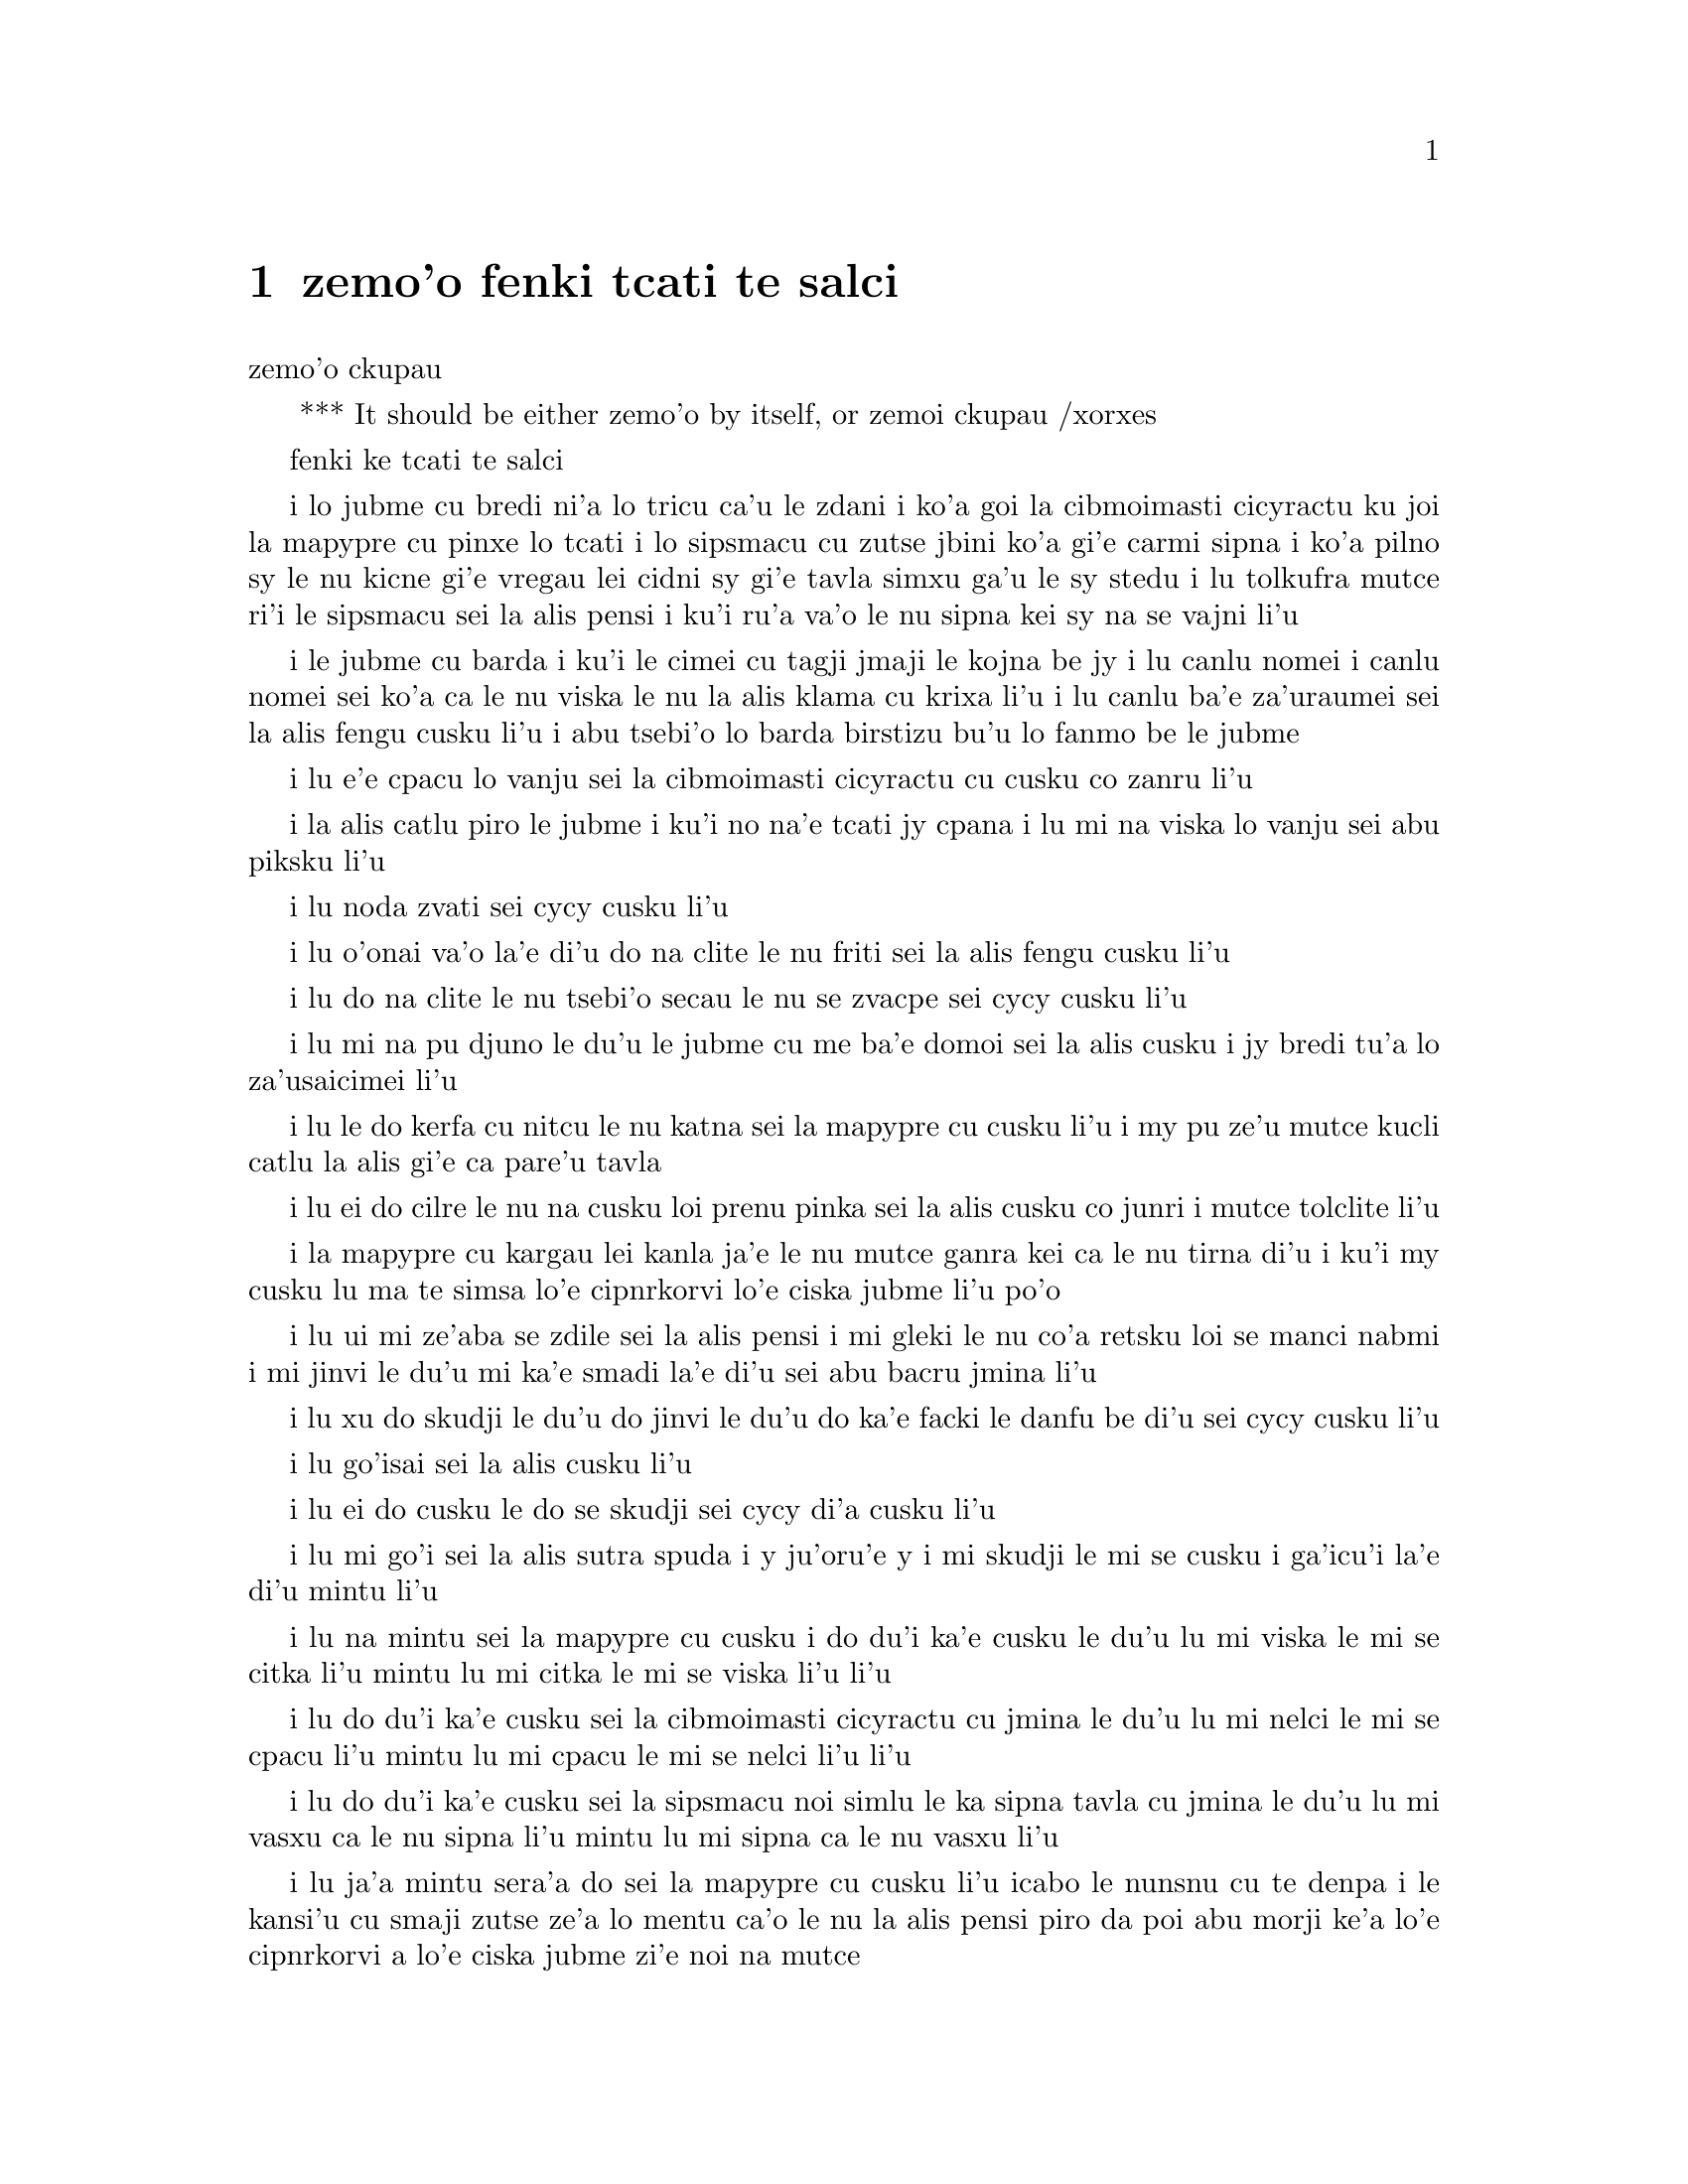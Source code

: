 @node    zemo'o, bimo'o, xamo'o, Top
@chapter zemo'o fenki tcati te salci

@c                               CHAPTER VII
                                zemo'o ckupau

@c *** That means something like Part 7: there's a bookpart
@  *** It should be either {zemo'o} by itself, or {zemoi ckupau} /xorxes



@c                             A Mad Tea-Party
                            fenki ke tcati te salci



@c      There was a table set out under a tree in front of the house,
@c    and the March Hare and the Hatter were having tea at it:  a
@c    Dormouse was sitting between them, fast asleep, and the other two
@c    were using it as a cushion, resting their elbows on it, and talking
@c    over its head.  `Very uncomfortable for the Dormouse,' thought Alice;
@c    `only, as it's asleep, I suppose it doesn't mind.'
 
i lo jubme cu bredi ni'a lo tricu ca'u le zdani i ko'a goi la cibmoimasti 
cicyractu ku joi la mapypre cu pinxe lo tcati i lo sipsmacu cu zutse jbini 
ko'a gi'e carmi sipna i ko'a pilno sy le nu kicne gi'e vregau lei cidni sy 
gi'e tavla simxu ga'u le sy stedu i lu tolkufra mutce ri'i le sipsmacu sei 
la alis pensi i ku'i ru'a va'o le nu sipna kei sy na se vajni li'u

@c      The table was a large one, but the three were all crowded
@c    together at one corner of it:  `No room!  No room!' they cried
@c    out when they saw Alice coming.  `There's PLENTY of room!' said
@c    Alice indignantly, and she sat down in a large arm-chair at one
@c    end of the table.

i le jubme cu barda i ku'i le cimei cu tagji jmaji le kojna be jy i lu
canlu nomei i canlu nomei sei ko'a ca le nu viska le nu la alis klama cu 
krixa li'u i lu canlu ba'e za'uraumei sei la alis fengu cusku li'u i abu 
tsebi'o lo barda birstizu bu'u lo fanmo be le jubme   

@c      `Have some wine,' the March Hare said in an encouraging tone.

i lu e'e cpacu lo vanju sei la cibmoimasti cicyractu cu cusku co zanru li'u

@c      Alice looked all round the table, but there was nothing on it
@c    but tea.  `I don't see any wine,' she remarked.

i la alis catlu piro le jubme i ku'i no na'e tcati jy cpana i lu mi na viska 
lo vanju sei abu piksku li'u

@c      `There isn't any,' said the March Hare.

i lu noda zvati sei cycy cusku li'u

@c      `Then it wasn't very civil of you to offer it,' said Alice
@c    angrily.

i lu o'onai va'o la'e di'u do na clite le nu friti sei la alis fengu 
cusku li'u

@c      `It wasn't very civil of you to sit down without being
@c    invited,' said the March Hare.

i lu do na clite le nu tsebi'o secau le nu se zvacpe sei cycy cusku li'u

@c      `I didn't know it was YOUR table,' said Alice; `it's laid for a
@c    great many more than three.'

i lu mi na pu djuno le du'u le jubme cu me ba'e domoi sei la alis cusku
i jy bredi tu'a lo za'usaicimei li'u   

@c      `Your hair wants cutting,' said the Hatter.  He had been
@c    looking at Alice for some time with great curiosity, and this was
@c    his first speech.

i lu le do kerfa cu nitcu le nu katna sei la mapypre cu cusku li'u
i my pu ze'u mutce kucli catlu la alis gi'e ca pare'u tavla  

@c      `You should learn not to make personal remarks,' Alice said
@c    with some severity; `it's very rude.'

i lu ei do cilre le nu na cusku loi prenu pinka sei la alis cusku
co junri i mutce tolclite li'u

@c      The Hatter opened his eyes very wide on hearing this; but all
@c    he SAID was, `Why is a raven like a writing-desk?'

i la mapypre cu kargau lei kanla ja'e le nu mutce ganra kei ca le nu
tirna di'u i ku'i my cusku lu ma te simsa lo'e cipnrkorvi lo'e ciska 
jubme li'u po'o

@c      `Come, we shall have some fun now!' thought Alice.  `I'm glad
@c    they've begun asking riddles.--I believe I can guess that,' she
@c    added aloud.

i lu ui mi ze'aba se zdile sei la alis pensi i mi gleki le nu co'a 
retsku loi se manci nabmi i mi jinvi le du'u mi ka'e smadi la'e di'u 
sei abu bacru jmina li'u

@c      `Do you mean that you think you can find out the answer to it?'
@c    said the March Hare.

i lu xu do skudji le du'u do jinvi le du'u do ka'e facki le danfu be 
di'u sei cycy cusku li'u

@c      `Exactly so,' said Alice.

i lu go'isai sei la alis cusku li'u

@c      `Then you should say what you mean,' the March Hare went on.

i lu ei do cusku le do se skudji sei cycy di'a cusku li'u

@c      `I do,' Alice hastily replied; `at least--at least I mean what
@c    I say--that's the same thing, you know.'

i lu mi go'i sei la alis sutra spuda i y ju'oru'e y i mi skudji le mi 
se cusku i ga'icu'i la'e di'u mintu li'u

@c      `Not the same thing a bit!' said the Hatter.  `You might just
@c    as well say that "I see what I eat" is the same thing as "I eat
@c    what I see"!'

i lu na mintu sei la mapypre cu cusku i do du'i ka'e cusku le du'u 
lu mi viska le mi se citka li'u mintu lu mi citka le mi se viska li'u 
li'u

@c      `You might just as well say,' added the March Hare, `that "I
@c    like what I get" is the same thing as "I get what I like"!'

i lu do du'i ka'e cusku sei la cibmoimasti cicyractu cu jmina le du'u
lu mi nelci le mi se cpacu li'u mintu lu mi cpacu le mi se nelci li'u 
li'u

@c      `You might just as well say,' added the Dormouse, who seemed to
@c    be talking in his sleep, `that "I breathe when I sleep" is the
@c    same thing as "I sleep when I breathe"!'

i lu do du'i ka'e cusku sei la sipsmacu noi simlu le ka sipna tavla 
cu jmina le du'u lu mi vasxu ca le nu sipna li'u mintu lu mi sipna
ca le nu vasxu li'u  

@c      `It IS the same thing with you,' said the Hatter, and here the
@c    conversation dropped, and the party sat silent for a minute,
@c    while Alice thought over all she could remember about ravens and
@c    writing-desks, which wasn't much.

i lu ja'a mintu sera'a do sei la mapypre cu cusku li'u icabo le nunsnu  
cu te denpa i le kansi'u cu smaji zutse ze'a lo mentu ca'o le nu la alis
pensi piro da poi abu morji ke'a lo'e cipnrkorvi a lo'e ciska jubme
zi'e noi na mutce
 
@c      The Hatter was the first to break the silence.  `What day of
@c    the month is it?' he said, turning to Alice:  he had taken his
@c    watch out of his pocket, and was looking at it uneasily, shaking
@c    it every now and then, and holding it to his ear.

i la mapypre cu pamoi le ka co'u smaji i lu le xomoi be le masti cu 
detri sei my fa'a la alis cusku li'u i my le junla ba'o cpacu le daski
gi'e ca'o xanka catlu gi'e di'inai desygau gi'e jbipu'i le my kerlo

@c      Alice considered a little, and then said `The fourth.'

i la alis ze'i pensi gi'e cusku lu le vomoi li'u  

@c      `Two days wrong!' sighed the Hatter.  `I told you butter
@c    wouldn't suit the works!' he added looking angrily at the March
@c    Hare.

i lu oiri'e srera la'u lo djedi be li re sei la mapypre cu cusku i 
mi pu cusku le du'u lo matne na mapti le minji sei my jmina li'u i 
my fengu catlu la cibmeimasti cicyractu

@c      `It was the BEST butter,' the March Hare meekly replied. 

i lu ra ba'e xagrai le ka matne sei cycy cumla spuda li'u

@c      `Yes, but some crumbs must have got in as well,' the Hatter
@c    grumbled:  `you shouldn't have put it in with the bread-knife.'

i lu go'i i ku'i la'a loi ji'a nanba spisa cu nerbi'o sei la mapypre 
cu pante i einai do ra pu setca sepi'o le nanba dakfu li'u

@c      The March Hare took the watch and looked at it gloomily:  then
@c    he dipped it into his cup of tea, and looked at it again:  but he
@c    could think of nothing better to say than his first remark, `It
@c    was the BEST butter, you know.'

la cibmeimasti cicracti le junla cu jgari gi'e tolgei catlu gi'e
jirgau le kabri tcati gi'e rere'u catlu i ku'i cycy ka'enai pensi lo 
se cusku poi xagmau le pamoi pinka po'u lu ga'icu'i ra ba'e xagrai 
le ka matne li'u

@c      Alice had been looking over his shoulder with some curiosity.
@c    `What a funny watch!' she remarked.  `It tells the day of the
@c    month, and doesn't tell what o'clock it is!'

i la alis pu ca'o kucli catlu ga'u le cycy janco i lu a'u xajmi junla
sei abu te pinka i ue jy sinxa le du'u le xokaumoi be le masti cu
detri enai ku'i le du'u makau tcika li'u

@c      `Why should it?' muttered the Hatter.  `Does YOUR watch tell
@c    you what year it is?'

i lu ei ki'u ma go'i sei la mapypre cu cusku i xu le ba'e do junla cu 
sinxa le du'u le xokaumoi nanca cu detri li'u

@c      `Of course not,' Alice replied very readily:  `but that's
@c    because it stays the same year for such a long time together.'

i lu li'a na go'i sei la alis spuda co mutce sutra i ku'i la'e di'u 
se krinu le nu ze'u stali fa le pa nanca li'u

@c      `Which is just the case with MINE,' said the Hatter.

i lu mi'u le me ba'e mimoi sei la mapypre cu cusku li'u

@c      Alice felt dreadfully puzzled.  The Hatter's remark seemed to
@c    have no sort of meaning in it, and yet it was certainly English.
@c    `I don't quite understand you,' she said, as politely as she
@c    could.

i la alis cinmo le ka mutce se cfipu i le pinka be fi la mapypre cu
simlu le ka noda smuni ke'a kei gi'e ku'i ja'a jbobau i lu mi na mulno
jimpe sei abu rai le ka clite cu cusku li'u

@c      `The Dormouse is asleep again,' said the Hatter, and he poured
@c    a little hot tea upon its nose.

i la mapypre cu cusku lu le sipsmacu za'ure'u sipna li'u gi'e falcru 
piso'u glare tcati le sy nazbi 

@c      The Dormouse shook its head impatiently, and said, without
@c    opening its eyes, `Of course, of course; just what I was going to
@c    remark myself.'

i le sipsmacu cu tolsurla desygau le stedu gi'e cusku secau le nu 
kargau le kanla kei lu li'a li'a i di'usai pu'o pinka fi mi li'u 

@c      `Have you guessed the riddle yet?' the Hatter said, turning to
@c    Alice again.

i lu xu do ba'o smadi tu'a le manci nabmi sei la mapypre fi la alis 
pe za'ure'uku cusku li'u
 
@c      `No, I give it up,' Alice replied:  `what's the answer?'

i lu na go'i i mi te jinga sei la alis spuda i ma danfu li'u

@c      `I haven't the slightest idea,' said the Hatter.

i lu lo ji'asai cmarai di'u mi na sidbo sei la mapypre cu cusku li'u 

@c      `Nor I,' said the March Hare.

i lu go'ira'o sei la cibmoimasti cicyractu cu cusku li'u

@c      Alice sighed wearily.  `I think you might do something better
@c    with the time,' she said, `than waste it in asking riddles that
@c    have no answers.'

i la alis cu tatpi patyva'u i lu pe'i do ka'e se prali le temci sei 
abu cusku ta'i lo xagmau be le nu xaksu ty ta'i le nu preti fa lo manci 
nabmi poi na se danfu li'u

@c      `If you knew Time as well as I do,' said the Hatter, `you
@c    wouldn't talk about wasting IT.  It's HIM.'

i lu va'oda'i le nu la temci cu slabu do pedu'i mi kei sei la mapypre
cusku do na pilno zo le le nu cmene ty i zo la mapti li'u 

@c      `I don't know what you mean,' said Alice.

i lu mi na jimpe le du'u do skudji makau sei la alis cusku li'u 

@c      `Of course you don't!' the Hatter said, tossing his head
@c    contemptuously.  `I dare say you never even spoke to Time!'

i lu li'a do na go'i sei la mapypre cu cusku je stedu muvgau tolsi'a
i la'a do noroi tavla ji'asai la temci li'u

@c      `Perhaps not,' Alice cautiously replied:  `but I know I have to
@c    beat time when I learn music.'

i lu ieru'e sei la alis kajde spuda i ku'i ju'o ei mi darxi do'e le 
temci ca le nu mi cilre le nu se zgike li'u

@c      `Ah! that accounts for it,' said the Hatter.  `He won't stand
@c    beating.  Now, if you only kept on good terms with him, he'd do
@c    almost anything you liked with the clock.  For instance, suppose
@c    it were nine o'clock in the morning, just time to begin lessons:
@c    you'd only have to whisper a hint to Time, and round goes the
@c    clock in a twinkling!  Half-past one, time for dinner!'

i lu ua la'e di'u ve ciksi sei la mapypre cu cusku i ty na nelci le 
nu darxi i va'o le nu do ty pendo kei ty gasnu so'a se nelci be do 
ri'i le junla i mu'a da'i li so tcika le cabna ecabo le nu co'a tadni 
i banzu fa le nu do ja'aru'e stidi fi ty kei le nu le junla mo'u ze'i 
cukli'u i uo li pacipimu ca tcika le nu citka li'u

@c      (`I only wish it was,' the March Hare said to itself in a
@c    whisper.)

to lu au go'i sei la cibmoimasti cicyractu cu tolcladu se'isku li'u toi 

@c      `That would be grand, certainly,' said Alice thoughtfully:
@c    `but then--I shouldn't be hungry for it, you know.'

i lu la'e di'u da'i banli ju'o sei la alis pensi cusku i ku'i va'oku 
mi na xagji li'u
 
@c      `Not at first, perhaps,' said the Hatter:  `but you could keep
@c    it to half-past one as long as you liked.'

i lu ieru'e go'i ca le cfari sei la mapypre cu cusku i ku'i e'e
li pacipimu za'o tcika ze'u lo do se djica li'u 

@c      `Is that the way YOU manage?' Alice asked.

i lu xu la'e di'u tadji le nu ba'e do zukte sei la alis retsku li'u

@c      The Hatter shook his head mournfully.  `Not I!' he replied.
@c    `We quarrelled last March--just before HE went mad, you know--'
@c    (pointing with his tea spoon at the March Hare,) `--it was at the
@c    great concert given by the Queen of Hearts, and I had to sing

i la mapypre cu tolgei desygau le stedu i lu na go'i sei my spuda
i mi'a da'arsi'u ca le puzi cibmoimasti ibazi ty fenki binxo ju'ido'u 
to'i pilno le tcati smuci le nu farja'o cycy toi i fasnu ca le banli 
ke zgike se tigni be le risna noltruni'u i mi bilga le nu sanga di'e 

@c                "Twinkle, twinkle, little bat!
@c                How I wonder what you're at!"

@format
                  i gu'irgu'i doi volratcu
                  i u'e a'u do ma klatcu
@end format

@c    You know the song, perhaps?'

i le selsanga do slabu ti'epei li'u

@c      `I've heard something like it,' said Alice.

i lu mi pu tirna lo simsa sei la alis cusku li'u

@c      `It goes on, you know,' the Hatter continued, `in this way:--

i lu di'a sei la mapypre di'a cusku di'e 


@c                "Up above the world you fly,
@c                Like a tea-tray in the sky.
@c                        Twinkle, twinkle--"'

@format
                  i do munje gapru vofli 
                  si'a tcatypalne trofli
                          i gu'irgu'i
@end format

@c    Here the Dormouse shook itself, and began singing in its sleep
@c    `Twinkle, twinkle, twinkle, twinkle--' and went on so long that
@c    they had to pinch it to make it stop.

li'u i caku le sipsmacu cu sezydesygau gi'e co'a sanga ca le nu sipna 
lu gu'irgu'i gu'irgu'i li'u gi'e za'o ze'u co'e ja'e le nu sarcu fa le 
nu tunta sy kei le nu stigau sy

@c      `Well, I'd hardly finished the first verse,' said the Hatter,
@c    `when the Queen jumped up and bawled out, "He's murdering the
@c    time!  Off with his head!"'

i lu no'i mi puzi ba'o mulgau le pamoi pempau sei la mapypre cu cusku
ca le nu le noltruni'u cu zunti gi'e krixa lu my catra le temci i ko 
le stedu my vimcu li'u li'u
 
@c      `How dreadfully savage!' exclaimed Alice.

i lu oi selte'a cilce sei la alis ki'asku li'u

@c      `And ever since that,' the Hatter went on in a mournful tone,
@c    `he won't do a thing I ask!  It's always six o'clock now.'

i lu co'a la'e di'u sei la mapypre di'a tolgei cusku ty na zukte da
poi mi cpedu i ca ru'i tcika fa li xa li'u

@c      A bright idea came into Alice's head.  `Is that the reason so
@c    many tea-things are put out here?' she asked.

i lo carmi sidbo cu nerkla le stedu be la alis i lu ua xu la'e di'u
krinu le nu so'i ue tcati dacti cu zvati sei abu retsku li'u

@c      `Yes, that's it,' said the Hatter with a sigh:  `it's always
@c    tea-time, and we've no time to wash the things between whiles.'

i lu ja'a go'i sei la mapypre cusku je va'urpante i ru'i tcika le 
tcati sanmi i mi'a noroi ka'e lumci lei dacti ca le jbini li'u

@c      `Then you keep moving round, I suppose?' said Alice.

i lu ja'o ru'a do za'o muvdu fo lo cukla sei la alis cusku li'u

@c      `Exactly so,' said the Hatter:  `as the things get used up.'

i lu sa'e go'i sei la mapypre cusku roroi ca le nu so'o le dacti 
mo'u se xaksu li'u 

@c      `But what happens when you come to the beginning again?' Alice
@c    ventured to ask.

i lu ku'i ma fasnu ca le nu do za'ure'u tolcliva le cfari sei la alis 
retsku darsi li'u
 
@c      `Suppose we change the subject,' the March Hare interrupted,
@c    yawning.  `I'm getting tired of this.  I vote the young lady
@c    tells us a story.'

i lu e'u ma'a galfi le se casnu sei la cibmoimasti cicyractu cu zunti 
je sipfru i mi ti tatpi i mi sarji le nu da lisri zo'e le citno ninmu 
ma'a li'u  

@c      `I'm afraid I don't know one,' said Alice, rather alarmed at
@c    the proposal.

i lu u'u noda mi slabu sei la alis noi xanka le se stidi cu cusku li'u


@c      `Then the Dormouse shall!' they both cried.  `Wake up,
@c    Dormouse!'  And they pinched it on both sides at once.

i lu va'o la'e di'u le sipsmacu ba co'e sei le remei cu se krixa
i ko cikybi'o doi sipsmuci li'u i ko'a sy tunta le re mlana ca le 
mintu

@c      The Dormouse slowly opened his eyes.  `I wasn't asleep,' he
@c    said in a hoarse, feeble voice:  `I heard every word you fellows
@c    were saying.'

i le sipsmacu cu masno kargau le kanla i lu mi na pu sipna sei sepi'o 
lo rufsu je ruble voksa sy cusku i mi pu tirna ro valsi poi do doi 
cimei ca'o cusku li'u

@c      `Tell us a story!' said the March Hare.

i lu ko te lisri fo mi'a sei cycy cusku li'u

@c      `Yes, please do!' pleaded Alice.

i lu e'o go'i pe'u sei la alis cpesku li'u

@c      `And be quick about it,' added the Hatter, `or you'll be asleep
@c    again before it's done.'

i lu ji'a ko sutra sei la mapypre cu jmina iseva'onaibo do ba sipna 
pu le nu mulno li'u

@c      `Once upon a time there were three little sisters,' the
@c    Dormouse began in a great hurry; `and their names were Elsie,
@c    Lacie, and Tillie; and they lived at the bottom of a well--'

i lu puzuvuku ci cmalu mensi zo'u sei le sipsmacu cu mutce sutra 
tolsisti zo elsis fa'u zo leisis fa'u zo tilis my cmene i my xabju
le loldi be lo jinto li'u

@c      `What did they live on?' said Alice, who always took a great
@c    interest in questions of eating and drinking.

i lu ma my cidja sei la alis noi roroi se cinri le nu citka je pinxe 
makau cu cusku li'u

@c      `They lived on treacle,' said the Dormouse, after thinking a
@c    minute or two.

i lu lo satyjisra my cidja sei le sipsmacu ba le nu pensi ze'a lo 
mentu be li paji'ire cu cusku li'u

@c      `They couldn't have done that, you know,' Alice gently
@c    remarked; `they'd have been ill.'

i lu ka'u ka'enai go'i sei la alis xendo te pinka i va'oku my 
bilma li'u 

@c      `So they were,' said the Dormouse; `VERY ill.'

i lu ja'a go'i sei le sipsmacu cu cusku i ba'e mutce le ka bilma li'u


@c      Alice tried to fancy to herself what such an extraordinary ways
@c    of living would be like, but it puzzled her too much, so she went
@c    on:  `But why did they live at the bottom of a well?'

i la alis troci le nu se xanri le nu le tolfadni ke jmive tadji cu 
simsa makau i ku'i dukse le ka cfipu abu iseki'ubo abu di'a cusku
lu i ku'i ki'u ma my xabju le loldi be lo jinto li'u

@c      `Take some more tea,' the March Hare said to Alice, very
@c    earnestly.

i lu ko za'ure'u pinxe lo tcati sei cycy fi la alis mutce junri 
se cusku li'u 

@c      `I've had nothing yet,' Alice replied in an offended tone, `so
@c    I can't take more.'

i lu mi noroi pu pinxe sei la alis se cnixai spuda iseki'ubo mi ka'enai 
za'ure'u go'i li'u

@c      `You mean you can't take LESS,' said the Hatter:  `it's very
@c    easy to take MORE than nothing.'

i lu do skudji le du'u do ka'enai ba'e me'ire'u pinxe sei la mapypre 
cu cusku i frili fa le nu za'unore'u go'i li'u 

@c      `Nobody asked YOUR opinion,' said Alice.

i lu noda cpedu le ba'e do seljinvi sei la alis cusku li'u

@c      `Who's making personal remarks now?' the Hatter asked
@c    triumphantly.

i lu ma cusku loi prenu pinka caku sei la mapypre cu jinga reisku li'u

@c      Alice did not quite know what to say to this:  so she helped
@c    herself to some tea and bread-and-butter, and then turned to the
@c    Dormouse, and repeated her question.  `Why did they live at the
@c    bottom of a well?'

i la alis na kakne le nu spuda fi makau iseki'ubo abu sezyse'u le nu
cpacu lo tcati e lo nanba joi matne kei gi'ebabo rere'u te preti fo
le sipsmacu fi lu ki'u ma my xabju le loldi be lo jinto li'u
  
@c      The Dormouse again took a minute or two to think about it, and
@c    then said, `It was a treacle-well.'

i le sipsmacu za'ure'u pensi ze'a lo mentu be li paji'ire gi'e ba
cusku lu jy satyjisra jinto li'u

@c      `There's no such thing!'  Alice was beginning very angrily, but
@c    the Hatter and the March Hare went `Sh! sh!' and the Dormouse
@c    sulkily remarked, `If you can't be civil, you'd better finish the
@c    story for yourself.'

i lu o'onai no go'i cu zasti sei la alis co'a fengu cusku li'u i ku'i
la mapypre e cycy bacru zoi sance c c sance i le sipsmacu cu pante te 
pinka fi lu va'o le nu do na ka'e clite kei e'e do se'a mulgau le lisri 
li'u 

@c      `No, please go on!' Alice said very humbly; `I won't interrupt
@c    again.  I dare say there may be ONE.'

i lu na go'i i e'o do ja'a di'a go'i sei la alis mutce cumla cusku i mi 
na ba za'ure'u zunti i i'a cumki fa le nu ba'e pa go'a cu zasti li'u

@c      `One, indeed!' said the Dormouse indignantly.  However, he
@c    consented to go on.  `And so these three little sisters--they
@c    were learning to draw, you know--'

i lu zasti ju'o sei le sipsmacu cu se si'arxai cusku li'u i ku'i sy 
nalpro le nu depsti i lu lei bi'unai ci cmalu mensi noi ta'o cilre 
le nu te pixra li'u 
 
@c      `What did they draw?' said Alice, quite forgetting her promise.

i lu pixra ma my sei la alis noi ca'o tolmorji le se nupre cu cusku li'u

@c      `Treacle,' said the Dormouse, without considering at all this
@c    time.

i lu lo satyjisra sei caku le sipsmacu secau le nu pensi cu cusku li'u 

@c      `I want a clean cup,' interrupted the Hatter:  `let's all move
@c    one place on.'

i lu mi djica lo'e jinsa kabri sei la mapypre cu zunti i e'u roma'a 
muvdu le lamji stuzi li'u 

@c      He moved on as he spoke, and the Dormouse followed him:  the
@c    March Hare moved into the Dormouse's place, and Alice rather
@c    unwillingly took the place of the March Hare.  The Hatter was the
@c    only one who got any advantage from the change:  and Alice was a
@c    good deal worse off than before, as the March Hare had just upset
@c    the milk-jug into his plate.

i my muvdu ca le nu cusku i le sipsmacu my jersi i la cibmoimasti 
cicyractu cu muvdu le se zvati be le sipsmacu i la alis noi banzu
naldjica cu basti cycy le ka ce'u zvati makau i la mapypre po'o
cu se prali da le nungalfi i la alis se tolprali lo mutce ki'u le nu 
la cibmoimasti cicyractu puzi falcru le ladru botpi le cycy palta

@c      Alice did not wish to offend the Dormouse again, so she began
@c    very cautiously:  `But I don't understand.  Where did they draw
@c    the treacle from?'

i la alis na djica le nu za'ure'u cnixai le sipsmacu gi'eseki'ubo
kajde ke tolsti cusku lu mi na jimpe i my cpacu le satyjisra ma li'u 

@c      `You can draw water out of a water-well,' said the Hatter; `so
@c    I should think you could draw treacle out of a treacle-well--eh,
@c    stupid?'

i lu ka'u ka'e cpacu lo djacu lo djacu jinto sei la mapypre cusku isi'a
li'a ka'e cpacu lo satyjisra lo satyjisra jinto vau iepei doi bebna li'u

@c      `But they were IN the well,' Alice said to the Dormouse, not
@c    choosing to notice this last remark.

i lu ku'i my ba'e nenri le jinto sei la alis fi le sipsmacu cu cusku
co naljundi be le romoi pinka li'u

@c      `Of course they were', said the Dormouse; `--well in.'

i lu li'a go'i sei le sipsmacu cu cusku i jinto nenri li'u

@c      This answer so confused poor Alice, that she let the Dormouse
@c    go on for some time without interrupting it.

i le danfu cu mutce cfipu la alis uu ja'e le nu curmi le nu le sipsmacu 
ca'o co'e ze'a le nu abu na zunti 

@c      `They were learning to draw,' the Dormouse went on, yawning and
@c    rubbing its eyes, for it was getting very sleepy; `and they drew
@c    all manner of things--everything that begins with an M--'

i lu my ca'o cilre le nu te pixra sei le sipsmacu di'a co'e li'u i sy
sipfru gi'e mosra lei sy kanla ki'u le nu co'a sipydji i lu my te pixra 
so'i klesi be lei dacti i ro da poi zo my pamoi lei cmene be ke'a lerfu 
li'u 

@c      `Why with an M?' said Alice.

i lu ki'u ma zo my sei la alis cusku li'u

@c      `Why not?' said the March Hare.

i lu ki'u ma naku sei cycy cusku li'u

@c      Alice was silent.

i la alis cu smaji

@c      The Dormouse had closed its eyes by this time, and was going
@c    off into a doze; but, on being pinched by the Hatter, it woke up
@c    again with a little shriek, and went on:  `--that begins with an
@c    M, such as mouse-traps, and the moon, and memory, and muchness--
@c    you know you say things are "much of a muchness"--did you ever
@c    see such a thing as a drawing of a muchness?'

i le sipsmacu ba'o ga'orgau lei kanla ca la'e di'u gi'e ca'o co'a 
sipna i ku'i ca le nu se tunta la mapypre kei sy za'ure'u cikybi'o 
gi'e cmalu krixa gi'e di'a cusku lu li'o poi zo my pamoi lei cmene be 
ke'a lerfu i mu'a lo mirli terkavbu e lo mluni e lo mojrango e lo 
mutce i ka'u da ka'e mutce le ka mutce i xu do su'oroi viska lo pixra 
be lo mutce li'u

@c      `Really, now you ask me,' said Alice, very much confused, `I
@c    don't think--'

i lu je'u uaru'e sei la alis mutce se cfipu cusku mi na jinvi li'u 

@c      `Then you shouldn't talk,' said the Hatter.

i lu ei va'o la'e di'u do na tavla sei la mapypre cusku li'u

@c      This piece of rudeness was more than Alice could bear:  she got
@c    up in great disgust, and walked off; the Dormouse fell asleep
@c    instantly, and neither of the others took the least notice of her
@c    going, though she looked back once or twice, half hoping that
@c    they would call after her:  the last time she saw them, they were
@c    trying to put the Dormouse into the teapot.

le di'u se tolclite cu zmadu le ka'e se sarji be la alis i abu selrigni
gi'e sa'irbi'o gi'e to'o cadzu i le sipsmacu cu ze'i sipybi'o i no le 
re drata cu jundi le nu abu cliva i abu paji'ireroi trixe catlu fi'o
xadba se pacna le nu ko'a abu klacpe i ca le nu abu ko'a roroi viska 
kei ko'a troci le nu setca le sipsmacu le tcati patxu   

@c      `At any rate I'll never go THERE again!' said Alice as she
@c    picked her way through the wood.  `It's the stupidest tea-party I
@c    ever was at in all my life!'

i lu ai mi noroi rere'u klama ba'e ta sei la alis ca le nu pluta 
sisku pa'o le ricmei cu cusku i traji le ka bebna lei tcati te salci  
poi mi zvati ca le nu mi jmive li'u

@c      Just as she said this, she noticed that one of the trees had a
@c    door leading right into it.  `That's very curious!' she thought.
@c    `But everything's curious today.  I think I may as well go in at once.'
@c    And in she went.

i ca le nu cusku di'u kei abu co'a sanji le nu pa le tricu cu ve vorme
le ty nenri i lu cizra sei abu pensi i ku'i ro da cizra ca le cabdei
i pe'i ai mi cazi nerkla li'u i abu nerkla

@c      Once more she found herself in the long hall, and close to the
@c    little glass table.  `Now, I'll manage better this time,'
@c    she said to herself, and began by taking the little golden key,
@c    and unlocking the door that led into the garden.  Then she went
@c    to work nibbling at the mushroom (she had kept a piece of it
@c    in her pocket) till she was about a foot high:  then she walked down
@c    the little passage:  and THEN--she found herself at last in the
@c    beautiful garden, among the bright flower-beds and the cool fountains.

i abu za'ure'u zvati le clani kumfa gi'e jibni le cmalu ke blaci jubme
i lu e'e mi xagmau zukte ca le cabmoi sei abu se'isku li'u i pamai abu 
jgari le cmalu ke solji ckiku gi'e telcaugau le vorme be le purdi i remai
abu co'a citka le mledi noi pu punji lo spisa be ke'a le daski ge'u co'u 
le nu gutci li ji'ipa i cimai abu cadzu pa'o le cmalu vorlu'a i ba'e vomai
uo abu zvati le melbi purdi gi'e jbini lei carmi ke xrula zdani e lei lenku
milxe jaurjinto

